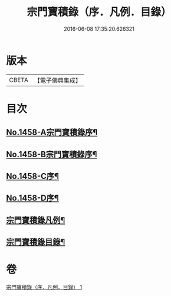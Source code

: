 #+TITLE: 宗門寶積錄（序．凡例．目錄） 
#+DATE: 2016-06-08 17:35:20.626321

* 版本
 |     CBETA|【電子佛典集成】|

* 目次
** [[file:KR6q0388_001.txt::001-0865a1][No.1458-A宗門寶積錄序¶]]
** [[file:KR6q0388_001.txt::001-0865b13][No.1458-B宗門寶積錄序¶]]
** [[file:KR6q0388_001.txt::001-0866a6][No.1458-C序¶]]
** [[file:KR6q0388_001.txt::001-0866c7][No.1458-D序¶]]
** [[file:KR6q0388_001.txt::001-0867b2][宗門寶積錄凡例¶]]
** [[file:KR6q0388_001.txt::001-0867c14][宗門寶積錄目錄¶]]

* 卷
[[file:KR6q0388_001.txt][宗門寶積錄（序．凡例．目錄） 1]]

